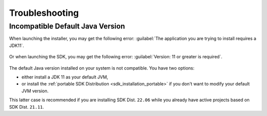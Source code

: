 Troubleshooting
---------------

Incompatible Default Java Version
^^^^^^^^^^^^^^^^^^^^^^^^^^^^^^^^^

When launching the installer, you may get the following error: :guilabel:`The application you are trying to install requires a JDK11`.

.. figure:: images/installation_process/incompatible_default_java_version_installer.png
   :align: center

Or when launching the SDK, you may get the following error: :guilabel:`Version: 11 or greater is required`.

.. figure:: images/installation_process/incompatible_default_java_version_eclipse.png
   :align: center

The default Java version installed on your system is not compatible. You have two options:

- either install a JDK 11 as your default JVM,
- or install the :ref:`portable SDK Distribution <sdk_installation_portable>` if you don't want to modify your default JVM version. 
  
This latter case is recommended if you are installing SDK Dist. ``22.06`` while you already have active projects based on SDK Dist. ``21.11``.

..
   | Copyright 2021-2022, MicroEJ Corp. Content in this space is free 
   for read and redistribute. Except if otherwise stated, modification 
   is subject to MicroEJ Corp prior approval.
   | MicroEJ is a trademark of MicroEJ Corp. All other trademarks and 
   copyrights are the property of their respective owners.

